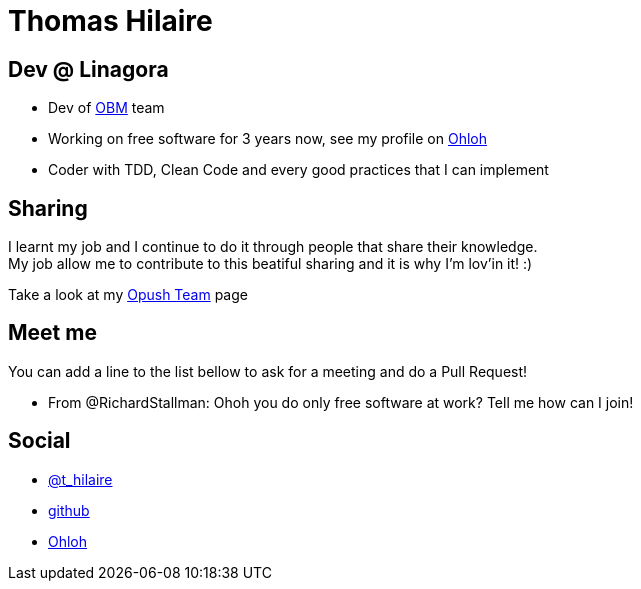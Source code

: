 Thomas Hilaire
===============

== Dev @ Linagora

* Dev of https://github.com/linagora/OBM[OBM] team
* Working on free software for 3 years now, see my profile on 
  https://www.ohloh.net/accounts/Thomas_Hilaire[Ohloh]
* Coder with TDD, Clean Code and every good practices that I can implement

== Sharing
I learnt my job and I continue to do it through people that share their knowledge. +
My job allow me to contribute to this beatiful sharing and it is why I'm lov'in it! :)

Take a look at my link:Opush_Team.adoc[Opush Team] page

== Meet me

You can add a line to the list bellow to ask for a meeting and do a Pull Request!

* From @RichardStallman: Ohoh you do only free software at work? Tell me how can I join!


== Social

* https://twitter.com/t_hilaire[@t_hilaire]
* https://github.com/thomas-hilaire[github]
* https://www.ohloh.net/accounts/Thomas_Hilaire[Ohloh]

